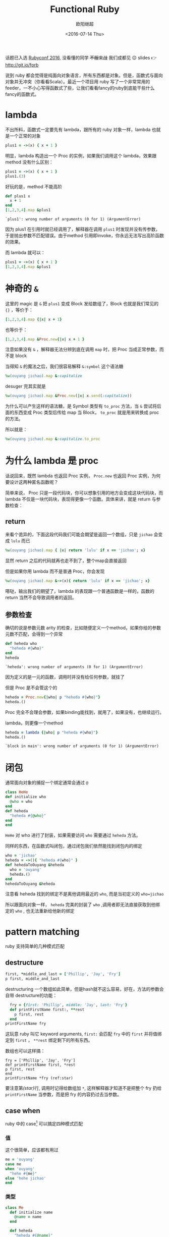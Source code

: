 #+TITLE: Functional Ruby
#+DATE: <2016-07-14 Thu>
#+AUTHOR: 欧阳继超
#+PROPERTY: header-args :results pp :exports both

#+BEGIN_CENTER
话题已入选 [[http://rubyconfchina2016.sxl.cn/][Rubyconf 2016]], 没看懂的同学 +不服来战+ 我们成都见 😉
slides 👉 http://git.io/fprb
#+END_CENTER

[[./images/data-port.gif]]

说到 ruby 都会觉得是纯面向对象语言，所有东西都是对象。但是，函数式与面向对象并无冲突（你看看Scala）。最近一个项目用 ruby 写了一个非常常用的 feeder，一不小心写得函数式了些，让我们看看fancy的ruby到底能干些什么fancy的函数式。

* COMMENT
#+BEGIN_SRC emacs-lisp
(require 'ob-ruby)
#+END_SRC

#+RESULTS:
: ob-ruby

* lambda
不出所料，函数式一定要先有 lambda，跟所有的 ruby 对象一样，lambda 也就是一个正常的对象
#+BEGIN_SRC ruby 
plus1 = ->(x) { x + 1 }
#+END_SRC

#+RESULTS:
: #<Proc:0x007fbaea988030@-:3 (lambda)>

明显，lambda 构造出一个 Proc 的实例，如果我们调用这个 lambda，效果跟 method 没有什么区别：

#+BEGIN_SRC ruby 
plus1 = ->(x) { x + 1 }
plus1.(3)
#+END_SRC

#+RESULTS:
: 4

好玩的是，method 不能高阶
#+BEGIN_SRC ruby  :results pp
  def plus1 x
    x + 1
  end
  [1,2,3,4].map &plus1
#+END_SRC

: `plus1': wrong number of arguments (0 for 1) (ArgumentError)

因为 plus1 在引用时就已经调用了，解释器在调用 =plus1= 时发现并没有传参数，于是抛出参数不匹配错误。由于method 引用即invoke，你永远无法写出高阶函数的效果。

而 lambda 就可以：

#+BEGIN_SRC ruby  :results pp
plus1 = ->(x) { x + 1 }
[1,2,3,4].map &plus1
#+END_SRC

#+RESULTS:
: [2, 3, 4, 5]

* 神奇的 =&=

这里的 magic 是 =&= 把 =plus1= 变成 Block 发给数组了，Block 也就是我们常见的 ={}= ，等价于：
#+BEGIN_SRC ruby
[1,2,3,4].map {|x| x + 1}
#+END_SRC

也等价于：
#+BEGIN_SRC ruby
[1,2,3,4].map &Proc.new{|x| x + 1 }
#+END_SRC

注意如果没有 =&= ，解释器无法分辨到底在调用 =map= 时，把 Proc 当成正常参数，而不是 block

当得知 =&= 的魔法之后，我们很容易解释 =&:symbol= 这个语法糖
#+BEGIN_SRC ruby  :results pp
%w(ouyang jichao).map &:capitalize 
#+END_SRC

#+RESULTS:
: ["Ouyang", "Jichao"]

desuger 完其实就是
#+BEGIN_SRC ruby
  %w(ouyang jichao).map &Proc.new(|x| x.send(:capitalize))
#+END_SRC

为什么可以产生这样的语法糖，是 Symbol 类型有 =to_proc= 方法，当 =&= 尝试将后面的东西变成 Proc 类型后传给 map 当 Block， =to_proc= 就是用来转换成 proc 的方法。

所以就是：
#+BEGIN_SRC ruby  :results pp
  %w(ouyang jichao).map &:capitalize.to_proc
#+END_SRC

#+RESULTS:
: ["Ouyang", "Jichao"]

* 为什么 lambda 是 proc
话说回来，既然 lambda 也返回 Proc 实例， =Proc.new= 也返回 Proc 实例，为何要设计这两种匿名函数呢？

简单来说， Proc 只是一段代码块，你可以想象引用的地方会变成这块代码块，而 lambda 不仅是一块代码块，表现得更像一个函数。具体来讲，就是 return 与参数检查：
** return
来看个诡异的，下面这段代码我们可能会期望是返回一个数组，只是 =jichao= 会变成 =lulu= 而已

#+BEGIN_SRC ruby  :results pp
%w(ouyang jichao).map { |x| return 'lulu' if x == 'jichao'; x}
#+END_SRC

#+RESULTS:
: "lulu"

显然 return 之后的代码就再也走不到了，整个map会直接返回

但是如果你用 lambda 而不是普通 Proc，你会发现
#+BEGIN_SRC ruby  :results pp
%w(ouyang jichao).map &->(x){ return 'lulu' if x == 'jichao'; x}
#+END_SRC

#+RESULTS:
: ["ouyang", "lulu"]

嗒哒，输出我们的期望了，lambda 的表现跟一个普通函数是一样的，函数的 return 当然不会导致调用者的返回。

** 参数检查
确切的说是参数元数 arity 的检查，比如随便定义一个method，如果你给的参数元数不匹配，会得到一个异常
#+BEGIN_SRC ruby 
def heheda who
  "heheda #{who}"
end
heheda
#+END_SRC

: `heheda': wrong number of arguments (0 for 1) (ArgumentError)

因为定义的是一元的函数，调用时并没有给任何参数，就挂了

但是 Proc 是不会管这个的
#+BEGIN_SRC ruby  :results pp
heheda = Proc.new{|who| p "heheda #{who}"}
heheda.()
#+END_SRC

#+RESULTS:
: "heheda "

Proc 完全不会理会参数，如果binding能找到，就用了，如果没有，也继续运行。

lambda，则更像一个method
#+BEGIN_SRC ruby 
heheda = lambda {|who| p "heheda #{who}"}
heheda.()
#+END_SRC

: `block in main': wrong number of arguments (0 for 1) (ArgumentError)

* 闭包
通常面向对象的捕捉一个绑定通常会通过 =@=
#+BEGIN_SRC ruby
class HeHe
def initialize who
  @who = who
end
def heheda
  "heheda #{@who}"
end
end
#+END_SRC

=HeHe= 对 who 进行了封装，如果需要访问 =who= 需要通过 =heheda= 方法。

同样的东西，在函数式叫闭包，通过闭包我们依然能找到闭包内的绑定
#+BEGIN_SRC ruby 
who = 'jichao'
heheda = ->(){ "heheda #{who}" }
def hehedaToOuyang &heheda
  who = 'ouyang'
  heheda.()
end
hehedaToOuyang &heheda
#+END_SRC

#+RESULTS:
: "heheda jichao"

注意看 heheda 找到的绑定不是离他调用最近的 =who=, 而是当初定义的 ~who=jichao~

所以跟面向对象一样， =heheda= 完美的封装了 =who= ,调用者即无法直接获取到他绑定的 =who= , 也无法重新给他新的绑定

* pattern matching
ruby 支持简单的几种模式匹配

** destructure
#+BEGIN_SRC ruby
first, *middle_and_last = ['Phillip', 'Jay', 'Fry']
p first, middle_and_last
#+END_SRC

#+RESULTS:
| Phillip | (Jay Fry) |

destructuring 一个数组如此简单，但是hash就不这么容易，好在，方法的参数会自带 destructure的功能：
#+BEGIN_SRC ruby
  fry = {first: 'Phillip', middle: 'Jay', last: 'Fry'}
  def printFirstName first:, **rest
    p first, rest
  end
printFirstName fry
#+END_SRC

#+RESULTS:
| Phillip | (:middle=> Jay :last=> Fry) |

这玩意 ruby 叫它 keyword arguments, =first:= 会匹配 =fry= 中的 =first= 并将值绑定到 =first= ， =**rest= 绑定剩下的所有东西。

数组也可以这样搞：

#+BEGIN_SRC ruby -r -n
fry = ['Phillip', 'Jay', 'Fry']
def printFirstName first, *rest
p first, rest
end
printFirstName *fry (ref:star)
#+END_SRC

#+RESULTS:
| Phillip | (Jay Fry) |

要注意第[[(star)]]行, 调用时记得给数组加 =*=, 这样解释器才知道不是把整个 fry 扔给 =printFirstName= 当参数，而是把 fry 的内容扔过去当参数。

** case when
ruby 中的 case[fn:1] 可以搞定四种模式匹配

*** 值
这个很简单，应该都有用过
#+BEGIN_SRC ruby
  me = 'ouyang'
  case me
  when 'ouyang' 
    "hehe #{me}"
  else 'hehe jichao'
  end
#+END_SRC

#+RESULTS:
: hehe ouyang

*** 类型
#+BEGIN_SRC ruby
  class Me
    def initialize name
      @name = name
    end

    def heheda
      "heheda #{@name}"
    end
  end

  me = Me.new 'ouyang'

  case me
  when Me
    me.heheda
  else
    'hehedale'
  end
#+END_SRC

: "heheda ouyang"

*** 表达式
跟 =if else= 一样用
#+BEGIN_SRC ruby
require 'ostruct'
  me = OpenStruct.new(name: 'jichao', first_name: 'ouyang')
  case
  when me.name == 'jichao'
    "hehe #{me}"
  else 'gewuen'
  end
#+END_SRC

#+RESULTS:
: hehe #<OpenStruct name="jichao", first_name="ouyang">

*** lambda （aka guard）
#+BEGIN_SRC ruby
require 'ostruct'
  me = OpenStruct.new(name: 'jichao', first_name: 'ouyang')
  case me
  when ->(who){who.name=='jichao'}
    "hehe #{me}"
  end
#+END_SRC

#+RESULTS:
: hehe #<OpenStruct name="jichao", first_name="ouyang">

*** /正则/
#+BEGIN_SRC ruby
case 'jichao ouyang'
when /ouyang/
"heheda"
end
#+END_SRC

#+RESULTS:
: heheda

*** 其实只是个简单的语法糖
case when 并不是magic，其实只是 if else 的语法糖, 比如上面说的正则
#+BEGIN_SRC ruby
  if(/ouyang/ === 'jichao')
    "heheda"
  end
#+END_SRC

所以 magic 则是所有 when 的对象都实现了 ~===~ 方法而已
- 值： ~object.===~ 会代理到 ~==~
- 类型： ~Module.===~ 会看是否是其 instance
- 正则： ~regex.===~ 如果匹配返回 true
- 表达式：取决于表达式返回的值的 ~===~ 方法
- lambda： ~proc.===~ 会运行 lambda 或者 proc

这样，我们可以随意给任何类加上 ~===~ 方法, 不仅如此，实现一个抽象数据类型（ADT）会变得是分简单

* 一个简单的例子
一个简单的 feeder 流程大概是，从一个或多个数据源获取数据并 feed 到一个地方（DB, S3, ElasticSearch之类)。通常是一个定期的任务，比如没多久就 feed 那么一次。

作为定期跑的任务，我们需要监控两个方面
- feed 失败了多少
- feeder 跑了没

不管是什么形式，监控都不应该跟我们的业务搞到一起去，比如
** 一个简单的 Either Monad[fn:2]
创建一个刚好够用的 Either 非常简单
*** Functor
#+BEGIN_SRC ruby :eval no
    module Either
      def initialize v
        @v = v
      end

      def map
        case self
        when Right
          Right.new(yield @v)
        else
          self
        end
      end
      alias :fmap :map
#+END_SRC
*** Monad
#+BEGIN_SRC ruby :eval no
  def bind
    case self
    when Right
      yield @v
    else
      self
    end
  end

  alias :chain :bind
  alias :flat_map :bind
#+END_SRC
*** 一个好看的 inspect
#+BEGIN_SRC ruby :eval no
    def inspect
      case self
      when Left
        "#<Left value=#{@v}>"
      else
        "#<Right value=#{@v}>"
      end
    end
  end
#+END_SRC
*** 联合类型 Left | Right
在实现了 Either 接口之后,我们可以很容易的实现  Left | Right
#+BEGIN_SRC ruby :eval no
  class Left
    include Either
    def initialize v=nil
      @v=v
    end
  
    def == other
      case other
      when Left
        other.left_map { |v| return v == @v }
      else
        false
      end
    end
  end

  class Right
    include Either
    def == other
      case other
      when Right
        other.map { |v| return v == @v }
      else
        false
      end
    end
  end
#+END_SRC

** 用 Either 做控制流
#+BEGIN_SRC ruby -n -r :eval no 
  def run
    list_of_error_or_detail =
      listof_error_or_id.map do |error_or_id| # <- (ref:listof_error_or_id)
      error_or_id.flat_map do |id| # <- (ref:error_or_id)
        error_or_detail_of(id) # <- (ref:error_or_detail)
      end
    end
    list_of_error_or_detail.map { |error_or_detail| error_or_saved error_or_detail} # <- (ref:error_or_saved)
  end
#+END_SRC

1. [[(listof_error_or_id)][=listof_error_or_id=]] 是一个 IO, 去某个地方拿一串 id, 或者返回一串错误, 所以类型是 =[Either error id]=
2. 所以 [[(error_or_id)][=error_or_id=]] 的类型是 =Either error id=, =flat_map= 可以把 =id= 取出来, 如果有的话
3. 取出来的 =id= 交给 [[(error_or_detail)][=error_or_detail_of=]], 该函数也是 IO, 复杂获得对应 id 的 详细信息, 是IO就有可能会有错误, 所以返回值类型也是 =Either error detail=
4. 这时, 如果是用 =fmap= 转换完成后会变成一个 =Either error (Either error detail)=. 但显然我们不需要嵌套这么多层, =flat= 一些会变成 =Either error detail=
5. 后面的 save 函数也是类似的 IO 操作, 返回 =Either error saved=

那么我们的业务逻辑的流程走完了，该负责监控的逻辑了，注意现在 run 的返回值类型是 =Either[Error, [Either[Error, Data]]]=

#+BEGIN_SRC ruby :eval no
  failures, success = run.partition {|lr| !lr.is_a? Right}
  error_msg = failures.map do |failure|
    failure.left_map &:message
  end.join "\n"
  logger.error "processing failure #{failues.length}:\n#{error_msg}" unless error_msg.blank?
  logger.info "processing success #{success.length}: #{success}"
#+END_SRC

* actor model 多线程
当你的数据处理都是函数式的之后，或者说 immutable，应用多线程将是十分简单而且安全的事情, 下面也是一个简单的例子，使用 [[https://github.com/celluloid/celluloid][Celluloid]] 把我们的 feeder 改成多线程

** pmap
#+BEGIN_SRC ruby :eval no
require "celluloid/autostart"
module Enumerable
  def pmap(&block)
    futures = map { |elem| Celluloid::Future.new(elem, &block) }
    futures.map(&:value)
  end
end
#+END_SRC

你懂的，把我们feeder的 =map= 都换成 =pmap= ,多线程就这么简单

* Footnotes

[fn:2] http://hackage.haskell.org/package/base-4.8.2.0/docs/src/Data.Either.html#Either

[fn:1] http://docs.ruby-lang.org/en/2.2.0/syntax/control_expressions_rdoc.html#label-case+Expression

